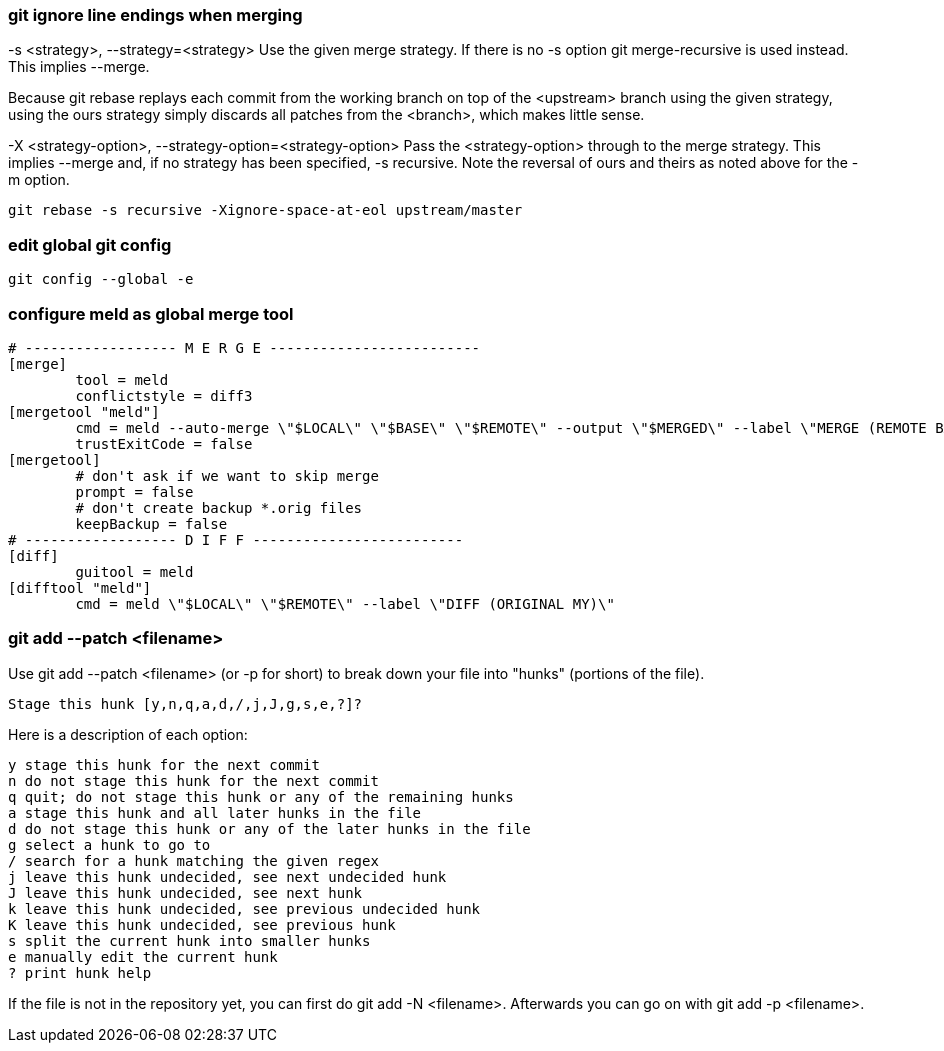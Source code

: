 === git ignore line endings when merging

-s <strategy>, --strategy=<strategy>
Use the given merge strategy. If there is no -s option git merge-recursive is used instead. This implies --merge.

Because git rebase replays each commit from the working branch on top of the <upstream> branch using the given strategy, using the ours strategy simply discards all patches from the <branch>, which makes little sense.

-X <strategy-option>, --strategy-option=<strategy-option>
Pass the <strategy-option> through to the merge strategy. This implies --merge and, if no strategy has been specified, -s recursive. Note the reversal of ours and theirs as noted above for the -m option.

....
git rebase -s recursive -Xignore-space-at-eol upstream/master
....

=== edit global git config

....
git config --global -e
....

=== configure meld as global merge tool
....
# ------------------ M E R G E -------------------------
[merge]
        tool = meld
        conflictstyle = diff3
[mergetool "meld"]
        cmd = meld --auto-merge \"$LOCAL\" \"$BASE\" \"$REMOTE\" --output \"$MERGED\" --label \"MERGE (REMOTE BASE MY)\"
        trustExitCode = false
[mergetool]
        # don't ask if we want to skip merge
        prompt = false
        # don't create backup *.orig files
        keepBackup = false
# ------------------ D I F F -------------------------
[diff]
        guitool = meld
[difftool "meld"]
        cmd = meld \"$LOCAL\" \"$REMOTE\" --label \"DIFF (ORIGINAL MY)\"
....

=== git add --patch <filename>

Use git add --patch <filename> (or -p for short) to break down your file into "hunks" (portions of the file).

....
Stage this hunk [y,n,q,a,d,/,j,J,g,s,e,?]?
....

Here is a description of each option:

....
y stage this hunk for the next commit
n do not stage this hunk for the next commit
q quit; do not stage this hunk or any of the remaining hunks
a stage this hunk and all later hunks in the file
d do not stage this hunk or any of the later hunks in the file
g select a hunk to go to
/ search for a hunk matching the given regex
j leave this hunk undecided, see next undecided hunk
J leave this hunk undecided, see next hunk
k leave this hunk undecided, see previous undecided hunk
K leave this hunk undecided, see previous hunk
s split the current hunk into smaller hunks
e manually edit the current hunk
? print hunk help
....

If the file is not in the repository yet, you can first do git add -N <filename>. Afterwards you can go on with git add -p <filename>.
